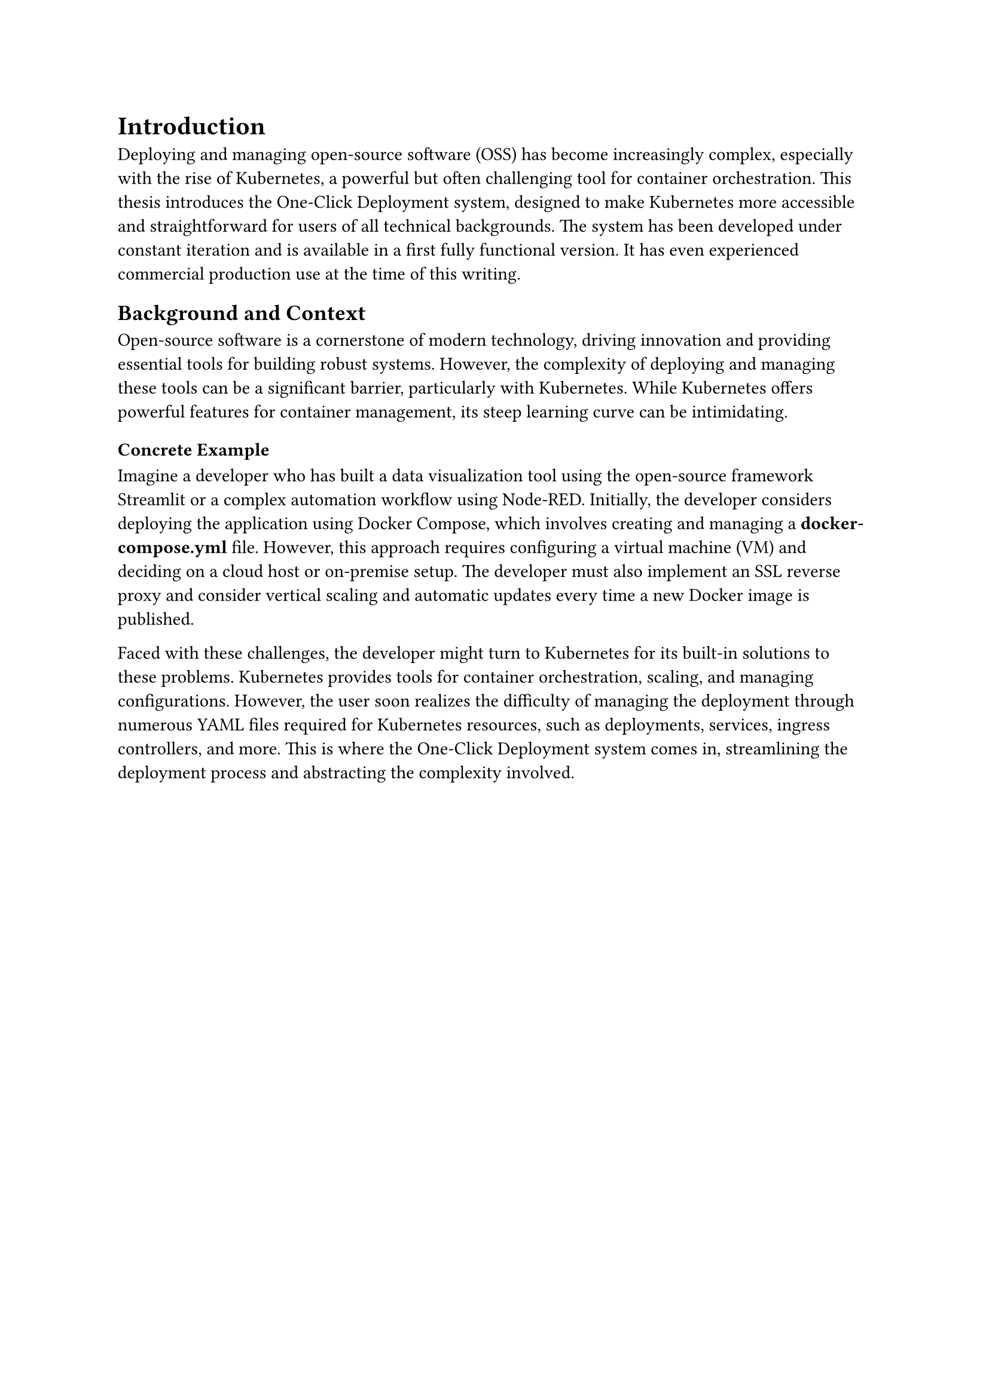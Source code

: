 = Introduction
Deploying and managing open-source software (OSS) has become increasingly complex, especially with the rise of Kubernetes, a powerful but often challenging tool for container orchestration. This thesis introduces the One-Click Deployment system, designed to make Kubernetes more accessible and straightforward for users of all technical backgrounds. The system has been developed under constant iteration and is available in a first fully functional version. It has even experienced commercial production use at the time of this writing.

== Background and Context
Open-source software is a cornerstone of modern technology, driving innovation and providing essential tools for building robust systems. However, the complexity of deploying and managing these tools can be a significant barrier, particularly with Kubernetes. While Kubernetes offers powerful features for container management, its steep learning curve can be intimidating.

=== Concrete Example
Imagine a developer who has built a data visualization tool using the open-source framework Streamlit or a complex automation workflow using Node-RED. Initially, the developer considers deploying the application using Docker Compose, which involves creating and managing a *docker-compose.yml* file. However, this approach requires configuring a virtual machine (VM) and deciding on a cloud host or on-premise setup. The developer must also implement an SSL reverse proxy and consider vertical scaling and automatic updates every time a new Docker image is published.

Faced with these challenges, the developer might turn to Kubernetes for its built-in solutions to these problems. Kubernetes provides tools for container orchestration, scaling, and managing configurations. However, the user soon realizes the difficulty of managing the deployment through numerous YAML files required for Kubernetes resources, such as deployments, services, ingress controllers, and more. This is where the One-Click Deployment system comes in, streamlining the deployment process and abstracting the complexity involved. 

#pagebreak()

*Challenges*
- *Complexity*: Kubernetes requires a deep understanding of its concepts and resources, making it challenging for beginners.
- *Configuration*: Managing YAML files for Kubernetes resources can be error-prone and time-consuming.
- *Scalability*: Ensuring that the deployment can scale horizontally and vertically requires additional configurations.
- *Security*: Implementing secure deployments with SSL certificates can be complex.
- *Maintenance*: Keeping the deployment up-to-date with the latest versions of the software and Kubernetes resources can be a manual process.

The One-Click Deployment project aims to democratize Kubernetes by simplifying its deployment and management processes, making these advanced capabilities available to everyone, from beginners to experienced developers. The system centralizes configuration and follows the principle of *"convention over configuration,"* allowing users to deploy and manage applications with minimal effort.

== Problem Statement
The deployment and management of OSS using Kubernetes involve numerous challenges. These include setting up environments, managing dependencies, and ensuring security and scalability. These tasks often require specialized knowledge, which can limit the use of Kubernetes to larger organizations with dedicated resources. Smaller teams and individual developers may find these complexities overwhelming, hindering their ability to leverage the full potential of Kubernetes. \ \
*Concretely, the challenges include:*
- *Complex Deployment Process*: The manual configuration of Kubernetes resources can be complex and error-prone.
- *Limited Accessibility*: Kubernetes is often perceived as difficult to learn and use, limiting its adoption.
- *Scalability Management*: Ensuring that deployments can scale efficiently requires additional configurations.
- *Security Maintenance*: Implementing secure deployments with SSL certificates and encryption can be challenging.
- *Operational Complexity*: Keeping deployments up-to-date with the latest software versions and Kubernetes resources can be time-consuming.

#pagebreak()

*Requirement by the End-User:*
- *Simplicity*: Users need an easy-to-use interface that abstracts away the complexities of Kubernetes.
- *Efficiency*: Deployments should be quick and efficient, allowing users to focus on building applications.
- *Reliability*: Deployments should be reliable, scalable, and secure without requiring manual intervention.
- *Customization*: Users should have the flexibility to customize deployment configurations based on their requirements.
- *Documentation*: Detailed documentation and support should be available to guide users through the deployment process.

The goal of One-Click Deployment is to address these challenges by providing a solution that centralizes configuration and follows the principle of "convention over configuration." This approach reduces the need for users to understand the intricate details of Kubernetes and allows them to deploy and manage applications with minimal effort. By encapsulating Kubernetes’ strengths within a user-friendly interface, the One-Click Deployment system simplifies deployment, scaling, and management processes, making these advanced capabilities accessible to a broader audience.

== Objectives of the Study
The main objectives of this study are to design, develop, and evaluate the One-Click Deployment system, focusing on:
- Simplifying the Kubernetes deployment process to a single click, making it accessible to users regardless of their technical expertise.
- Enabling easy management and scaling of OSS deployments within a Kubernetes ecosystem.
- Assessing the impact of the One-Click Deployment system on the adoption and utilization of Kubernetes.
- Collecting feedback from users to refine and enhance the system's features continuously.
- Identifying opportunities for future research and development in Kubernetes deployment and management.

#pagebreak()

== Thesis Structure

This thesis is structured as follows:
- *Chapter 1: Introduction* - Sets the stage by outlining the context, challenges, and objectives.
- *Chapter 2: Analysis of the Current Landscape and Challenges* - Provides an in-depth analysis of the current OSS deployment landscape, highlighting challenges and gaps that the One-Click Deployment system aims to address.
- *Chapter 3: Methodology* - Describes the research and development methodologies employed to create the One-Click Deployment system.
- *Chapter 4: System Design and Implementation* - Details the architectural design, technical stack, and implementation specifics of the One-Click Deployment system.
- *Chapter 5: Implementation* - Discusses the backend, frontend, and integration strategies of the One-Click Deployment system.
- *Chapter 6: Evaluation and Testing* - Presents the evaluation criteria, testing methodologies, and results of the One-Click Deployment system.
- *Chapter 7: Customer Use Cases and Feedback* - Explores real-world use cases and feedback from customers who have adopted the One-Click Deployment system.
- *Chapter 8: Discussion* - Analyzes the findings, implications, and future directions of the One-Click Deployment system.
- *Chapter 9: Conclusion* - Summarizes the key findings, contributions, and recommendations for future work.
By following this structure, the thesis aims to provide a clear and comprehensive understanding of the challenges associated with Kubernetes deployment and how the One-Click Deployment system offers a user-friendly solution to overcome these barriers, making Kubernetes more accessible to a wider audience.
